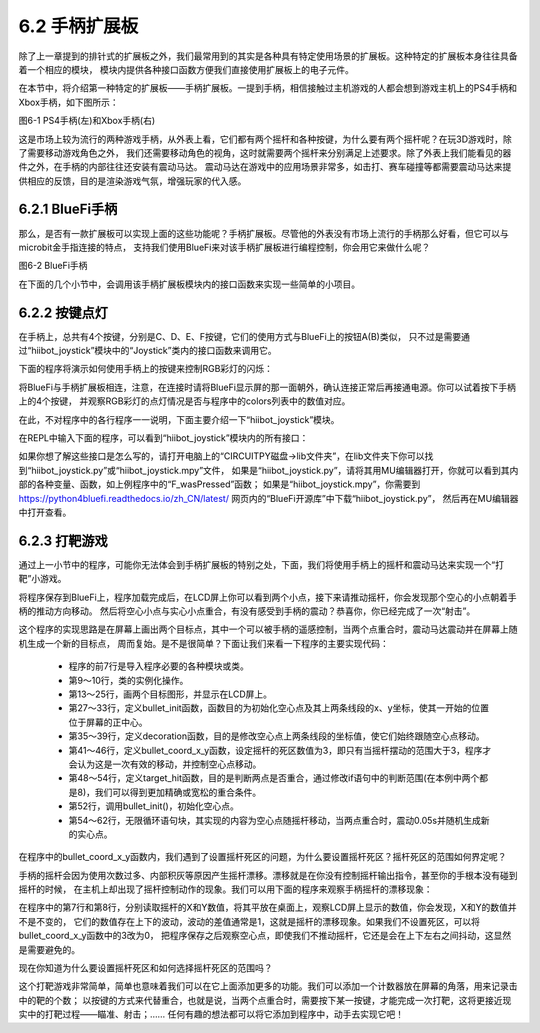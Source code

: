 ======================
6.2 手柄扩展板 
======================

除了上一章提到的排针式的扩展板之外，我们最常用到的其实是各种具有特定使用场景的扩展板。这种特定的扩展板本身往往具备着一个相应的模块，
模块内提供各种接口函数方便我们直接使用扩展板上的电子元件。

在本节中，将介绍第一种特定的扩展板——手柄扩展板。一提到手柄，相信接触过主机游戏的人都会想到游戏主机上的PS4手柄和Xbox手柄，如下图所示：

.. image:: ../_static/images/c6/PS4_手柄(左)和Xbox_手柄(右).png
  :scale: 40%
  :align: center

图6-1 PS4手柄(左)和Xbox手柄(右)

这是市场上较为流行的两种游戏手柄，从外表上看，它们都有两个摇杆和各种按键，为什么要有两个摇杆呢？在玩3D游戏时，除了需要移动游戏角色之外，
我们还需要移动角色的视角，这时就需要两个摇杆来分别满足上述要求。除了外表上我们能看见的器件之外，在手柄的内部往往还安装有震动马达。
震动马达在游戏中的应用场景非常多，如击打、赛车碰撞等都需要震动马达来提供相应的反馈，目的是渲染游戏气氛，增强玩家的代入感。

6.2.1 BlueFi手柄
==================

那么，是否有一款扩展板可以实现上面的这些功能呢？手柄扩展板。尽管他的外表没有市场上流行的手柄那么好看，但它可以与microbit金手指连接的特点，
支持我们使用BlueFi来对该手柄扩展板进行编程控制，你会用它来做什么呢？

.. image:: ../_static/images/c6/BlueFi手柄.png
  :scale: 28%
  :align: center

图6-2 BlueFi手柄

在下面的几个小节中，会调用该手柄扩展板模块内的接口函数来实现一些简单的小项目。

6.2.2 按键点灯
==================

在手柄上，总共有4个按键，分别是C、D、E、F按键，它们的使用方式与BlueFi上的按钮A(B)类似，
只不过是需要通过“hiibot_joystick”模块中的“Joystick”类内的接口函数来调用它。

下面的程序将演示如何使用手柄上的按键来控制RGB彩灯的闪烁：

.. code-block::  C
  :linenos:

  import time
  from hiibot_joystick import Joystick
  from hiibot_bluefi.basedio import NeoPixel

  joy_button = Joystick()
  pixels = NeoPixel()
  pixels.brightness = 0.3
  colors = []

  while True:
      joy_button.Update()
      if joy_button.C_wasPressed:
          colors = [ (255,0,0), (0,0,0), (0,0,0), (0,0,0)]
      
      if joy_button.D_wasPressed:
          colors = [ (0,0,0), (0,255,0), (0,0,0), (0,0,0)]
            
      if joy_button.E_wasPressed:
          colors = [ (0,0,0), (0,0,0), (0,0,255), (0,0,0)]
            
      if joy_button.F_wasPressed:
          colors = [ (0,0,0), (0,0,0), (0,0,0), (255,255,255)]
            
      pixels.drawPattern(colors)
      time.sleep(0.2) 

将BlueFi与手柄扩展板相连，注意，在连接时请将BlueFi显示屏的那一面朝外，确认连接正常后再接通电源。你可以试着按下手柄上的4个按键，
并观察RGB彩灯的点灯情况是否与程序中的colors列表中的数值对应。

在此，不对程序中的各行程序一一说明，下面主要介绍一下“hiibot_joystick”模块。

在REPL中输入下面的程序，可以看到“hiibot_joystick”模块内的所有接口：

.. code-block::  C
  :linenos:

  >>> from hiibot_joystick import Joystick
  >>> joy = Joystick
  >>> joy = Joystick()
  >>> dir(joy)
  ['__class__', '__dict__', '__init__', '__module__', '__qualname__', 'C', '_p0', '_x', '_y', '_C', '_db_C', '_D', '_db_D', 
  '_E', '_db_E', '_F', '_db_F', '_vibration', 'Update', 'C_wasPressed', 'C_wasReleased', 'C_pressedFor', 'D', 'D_wasPressed', 
  'D_wasReleased', 'D_pressedFor', 'E', 'E_wasPressed', 'E_wasReleased', 'E_pressedFor', 'F', 'F_wasPressed', 'F_wasReleased', 
  'F_pressedFor', 'Vibration', '__mapxy', 'X', 'Y']

如果你想了解这些接口是怎么写的，请打开电脑上的“CIRCUITPY磁盘->lib文件夹”，在lib文件夹下你可以找到“hiibot_joystick.py”或“hiibot_joystick.mpy”文件，
如果是“hiibot_joystick.py”，请将其用MU编辑器打开，你就可以看到其内部的各种变量、函数，如上例程序中的“F_wasPressed”函数；
如果是“hiibot_joystick.mpy”，你需要到 https://python4bluefi.readthedocs.io/zh_CN/latest/ 网页内的“BlueFi开源库”中下载“hiibot_joystick.py”，
然后再在MU编辑器中打开查看。

6.2.3 打靶游戏
==================

通过上一小节中的程序，可能你无法体会到手柄扩展板的特别之处，下面，我们将使用手柄上的摇杆和震动马达来实现一个“打靶”小游戏。

.. code-block::  C
  :linenos:

  import time
  import displayio
  import random
  from hiibot_joystick import Joystick
  from adafruit_display_shapes.circle import Circle
  from adafruit_display_shapes.line import Line
  from hiibot_bluefi.screen import Screen

  screen = Screen()
  joy_button = Joystick()
  group = displayio.Group(max_size=4)

  bullet = Circle(0,0,10,fill=(0,0,0), outline=screen.RED)
  group.append(bullet)

  line_1 = Line(119, 0, 119, 40, color=screen.WHITE)
  group.append(line_1)

  line_2 = Line(10, 0, 50, 0, color=screen.WHITE)
  group.append(line_2)

  target = Circle(120,120,10,fill=(0,0,255), outline=screen.BLUE)
  group.append(target)

  screen.show(group)

  def bullet_init():
      bullet.x =  joy_button.X + 110
      bullet.y =  joy_button.Y + 110
      line_1.x = bullet.x + 10
      line_1.y = bullet.y - 10
      line_2.x = bullet.x - 10
      line_2.y = bullet.y + 10

  def decoration():
      line_1.x = bullet.x + 10
      line_1.y = bullet.y - 10
      line_2.x = bullet.x - 10
      line_2.y = bullet.y + 10

  def bullet_coord_x_y():
      if 3 < abs(bullet.x - (joy_button.X + 110)):
          bullet.x = joy_button.X + 110
      if 3 < abs(bullet.y - (joy_button.Y + 110)):
          bullet.y = joy_button.Y + 110
      decoration()

  def target_hit():
      if abs(bullet.x - target.x) < 8 and abs(bullet.y - target.y) < 8:
          return True

  bullet_init()

  while True:
      bullet_coord_x_y()
    
      if target_hit():
          joy_button.Vibration = 1
          time.sleep(0.05)
          target.x = random.randint(30,210)
          target.y = random.randint(30,210)
          joy_button.Vibration = 0

将程序保存到BlueFi上，程序加载完成后，在LCD屏上你可以看到两个小点，接下来请推动摇杆，你会发现那个空心的小点朝着手柄的推动方向移动。
然后将空心小点与实心小点重合，有没有感受到手柄的震动？恭喜你，你已经完成了一次“射击”。

这个程序的实现思路是在屏幕上画出两个目标点，其中一个可以被手柄的遥感控制，当两个点重合时，震动马达震动并在屏幕上随机生成一个新的目标点，
周而复始。是不是很简单？下面让我们来看一下程序的主要实现代码：

    * 程序的前7行是导入程序必要的各种模块或类。
    * 第9～10行，类的实例化操作。
    * 第13～25行，画两个目标图形，并显示在LCD屏上。
    * 第27～33行，定义bullet_init函数，函数目的为初始化空心点及其上两条线段的x、y坐标，使其一开始的位置位于屏幕的正中心。
    * 第35～39行，定义decoration函数，目的是修改空心点上两条线段的坐标值，使它们始终跟随空心点移动。
    * 第41～46行，定义bullet_coord_x_y函数，设定摇杆的死区数值为3，即只有当摇杆摆动的范围大于3，程序才会认为这是一次有效的移动，并控制空心点移动。
    * 第48～54行，定义target_hit函数，目的是判断两点是否重合，通过修改if语句中的判断范围(在本例中两个都是8)，我们可以得到更加精确或宽松的重合条件。
    * 第52行，调用bullet_init()，初始化空心点。
    * 第54～62行，无限循环语句块，其实现的内容为空心点随摇杆移动，当两点重合时，震动0.05s并随机生成新的实心点。

在程序中的bullet_coord_x_y函数内，我们遇到了设置摇杆死区的问题，为什么要设置摇杆死区？摇杆死区的范围如何界定呢？

手柄的摇杆会因为使用次数过多、内部积灰等原因产生摇杆漂移。漂移就是在你没有控制摇杆输出指令，甚至你的手根本没有碰到摇杆的时候，
在主机上却出现了摇杆控制动作的现象。我们可以用下面的程序来观察手柄摇杆的漂移现象：

.. code-block::  C
  :linenos:

  import time
  from hiibot_joystick import Joystick

  joy_button = Joystick()

  while True:
      print("X:{}".format(joy_button.X))
      print("Y:{}".format(joy_button.Y))
      time.sleep(1)

在程序中的第7行和第8行，分别读取摇杆的X和Y数值，将其平放在桌面上，观察LCD屏上显示的数值，你会发现，X和Y的数值并不是不变的，
它们的数值存在上下的波动，波动的差值通常是1，这就是摇杆的漂移现象。如果我们不设置死区，可以将bullet_coord_x_y函数中的3改为0，
把程序保存之后观察空心点，即使我们不推动摇杆，它还是会在上下左右之间抖动，这显然是需要避免的。

现在你知道为什么要设置摇杆死区和如何选择摇杆死区的范围吗？

这个打靶游戏非常简单，简单也意味着我们可以在它上面添加更多的功能。我们可以添加一个计数器放在屏幕的角落，用来记录击中的靶的个数；
以按键的方式来代替重合，也就是说，当两个点重合时，需要按下某一按键，才能完成一次打靶，这将更接近现实中的打靶过程——瞄准、射击；……
任何有趣的想法都可以将它添加到程序中，动手去实现它吧！
